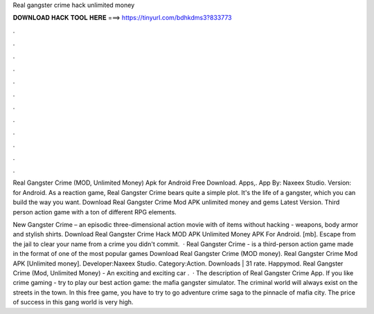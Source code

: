 Real gangster crime hack unlimited money



𝐃𝐎𝐖𝐍𝐋𝐎𝐀𝐃 𝐇𝐀𝐂𝐊 𝐓𝐎𝐎𝐋 𝐇𝐄𝐑𝐄 ===> https://tinyurl.com/bdhkdms3?833773



.



.



.



.



.



.



.



.



.



.



.



.

Real Gangster Crime (MOD, Unlimited Money) Apk for Android Free Download. Apps,. App By: Naxeex Studio. Version: for Android. As a reaction game, Real Gangster Crime bears quite a simple plot. It's the life of a gangster, which you can build the way you want. Download Real Gangster Crime Mod APK unlimited money and gems Latest Version. Third person action game with a ton of different RPG elements.

New Gangster Crime – an episodic three-dimensional action movie with of items without hacking - weapons, body armor and stylish shirts. Download Real Gangster Crime Hack MOD APK Unlimited Money APK For Android.  [mb]. Escape from the jail to clear your name from a crime you didn't commit.  · Real Gangster Crime - is a third-person action game made in the format of one of the most popular games Download Real Gangster Crime (MOD money). Real Gangster Crime Mod APK [Unlimited money]. Developer:Naxeex Studio. Category:Action. Downloads | 31 rate. Happymod. Real Gangster Crime (Mod, Unlimited Money) - An exciting and exciting car .  · The description of Real Gangster Crime App. If you like crime gaming - try to play our best action game: the mafia gangster simulator. The criminal world will always exist on the streets in the town. In this free game, you have to try to go adventure crime saga to the pinnacle of mafia city. The price of success in this gang world is very high.
